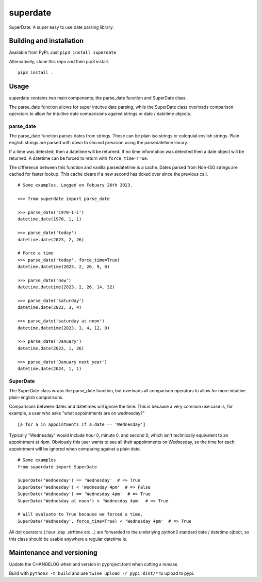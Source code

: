 ===========
 superdate
===========
SuperDate: A super easy to use date parsing library.

Building and installation
=========================
Available from PyPi; Just ``pip3 install superdate``

Alternatively, clone this repo and then pip3 install.

::

    pip3 install .

Usage 
=====
superdate contains two main components; the parse_date function and
SuperDate class.

The parse_date function allows for super intuitve date parsing, while
the SuperDate class overloads comparison operators to allow for intuitive
date comparisions against strings or date / datetime objects.

parse_date
----------
The parse_date function parses dates from strings. These can be
plain iso strings or coloquial enslish strings. Plain english strings
are parsed with down to second precision using the parsedatetime library.

If a time was detected, then a datetime will be returned. If no time
information was detected then a date object will be returned. A
datetime can be forced to return with ``force_time=True``.

The difference between this function and vanilla parsedatetime is a cache.
Dates parsed from Non-ISO strings are cached for faster lookup. This cache
clears if a new second has ticked over since the previous call.

::

    # Some examples. Logged on Febuary 26th 2023.

    >>> from superdate import parse_date

    >>> parse_date('1970-1-1')
    datetime.date(1970, 1, 1)

    >>> parse_date('today')
    datetime.date(2023, 2, 26)

    # Force a time
    >>> parse_date('today', force_time=True)
    datetime.datetime(2023, 2, 26, 9, 0)

    >>> parse_date('now')
    datetime.datetime(2023, 2, 26, 14, 32)

    >>> parse_date('saturday')
    datetime.date(2023, 3, 4)

    >>> parse_date('saturday at noon')
    datetime.datetime(2023, 3, 4, 12, 0)

    >>> parse_date('January')
    datetime.date(2023, 1, 26)

    >>> parse_date('January next year')
    datetime.date(2024, 1, 1)


SuperDate
---------
The SuperDate class wraps the parse_date function, but overloads all
comparison operators to allow for more intuitive plain-english comparisons.

Comparisons between dates and datetimes will ignore the time. This is
because a very common use case is, for example, a user who asks "what
appointments are on wednesday?"

::

    [a for a in appointments if a.date == 'Wednesday']

Typically "Wednesday" would include hour 0, minute 0, and second 0, which
isn't technically equivalent to an appointment at 4pm. Obviously this user
wants to see all their appointments on Wednesday, so the time for each
appointment will be ignored when comparing against a plain date.

::

    # Some examples
    from superdate import SuperDate

    SuperDate('Wednesday') == 'Wednesday'  # => True
    SuperDate('Wednesday') < 'Wednesday 4pm'  # => False
    SuperDate('Wednesday') == 'Wednesday 4pm'  # => True
    SuperDate('Wednesday at noon') < 'Wednesday 4pm'  # => True

    # Will evaluate to True because we forced a time.
    SuperDate('Wednesday', force_time=True) < 'Wednesday 4pm'  # => True

All dot operators (.hour .day .strftime etc...) are forwarded to the
underlying python3 standard date / datetime ojbect, so this class should
be usable anywhere a regular datetime is.

Maintenance and versioning
==========================
Update the CHANGELOG when and version in pyproject.toml when cutting a release.

Build with ``python3 -m build`` and use ``twine upload -r pypi dist/*`` to
upload to pypi.
